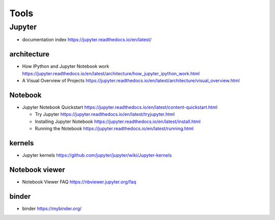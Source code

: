 Tools
=====

Jupyter
-------

- documentation index
  https://jupyter.readthedocs.io/en/latest/

architecture
~~~~~~~~~~~~

- How IPython and Jupyter Notebook work
  https://jupyter.readthedocs.io/en/latest/architecture/how_jupyter_ipython_work.html

- A Visual Overview of Projects
  https://jupyter.readthedocs.io/en/latest/architecture/visual_overview.html

Notebook
~~~~~~~~
- Jupyter Notebook Quickstart
  https://jupyter.readthedocs.io/en/latest/content-quickstart.html

  * Try Jupyter
    https://jupyter.readthedocs.io/en/latest/tryjupyter.html

  * Installing Jupyter Notebook
    https://jupyter.readthedocs.io/en/latest/install.html

  * Running the Notebook
    https://jupyter.readthedocs.io/en/latest/running.html

kernels
~~~~~~~
- Jupyter kernels
  https://github.com/jupyter/jupyter/wiki/Jupyter-kernels

Notebook viewer
~~~~~~~~~~~~~~~
- Notebook Viewer FAQ
  https://nbviewer.jupyter.org/faq

binder
~~~~~~

- binder
  https://mybinder.org/
